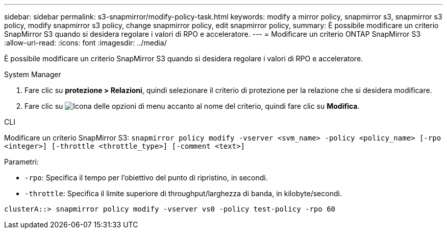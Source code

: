 ---
sidebar: sidebar 
permalink: s3-snapmirror/modify-policy-task.html 
keywords: modify a mirror policy, snapmirror s3, snapmirror s3 policy, modify snapmirror s3 policy, change snapmirror policy, edit snapmirror policy, 
summary: È possibile modificare un criterio SnapMirror S3 quando si desidera regolare i valori di RPO e acceleratore. 
---
= Modificare un criterio ONTAP SnapMirror S3
:allow-uri-read: 
:icons: font
:imagesdir: ../media/


[role="lead"]
È possibile modificare un criterio SnapMirror S3 quando si desidera regolare i valori di RPO e acceleratore.

[role="tabbed-block"]
====
.System Manager
--
. Fare clic su *protezione > Relazioni*, quindi selezionare il criterio di protezione per la relazione che si desidera modificare.
. Fare clic su image:icon_kabob.gif["Icona delle opzioni di menu"] accanto al nome del criterio, quindi fare clic su *Modifica*.


--
.CLI
--
Modificare un criterio SnapMirror S3:
`snapmirror policy modify -vserver <svm_name> -policy <policy_name> [-rpo <integer>] [-throttle <throttle_type>] [-comment <text>]`

Parametri:

* `-rpo`: Specifica il tempo per l'obiettivo del punto di ripristino, in secondi.
* `-throttle`: Specifica il limite superiore di throughput/larghezza di banda, in kilobyte/secondi.


....
clusterA::> snapmirror policy modify -vserver vs0 -policy test-policy -rpo 60
....
--
====